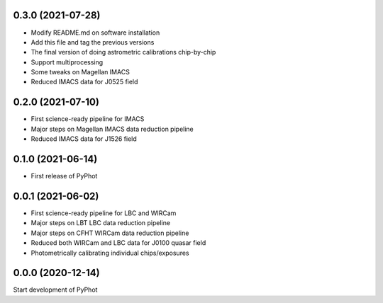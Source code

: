 0.3.0 (2021-07-28)
----------------
- Modify README.md on software installation
- Add this file and tag the previous versions
- The final version of doing astrometric calibrations chip-by-chip
- Support multiprocessing
- Some tweaks on Magellan IMACS
- Reduced IMACS data for J0525 field

0.2.0 (2021-07-10)
----------------
- First science-ready pipeline for IMACS
- Major steps on Magellan IMACS data reduction pipeline
- Reduced IMACS data for J1526 field

0.1.0 (2021-06-14)
----------------
- First release of PyPhot

0.0.1 (2021-06-02)
----------------
- First science-ready pipeline for LBC and WIRCam
- Major steps on LBT LBC data reduction pipeline
- Major steps on CFHT WIRCam data reduction pipeline
- Reduced both WIRCam and LBC data for J0100 quasar field
- Photometrically calibrating individual chips/exposures

0.0.0 (2020-12-14)
----------------

Start development of PyPhot
